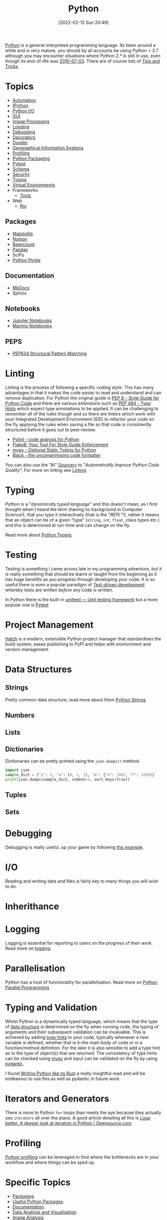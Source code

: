 :PROPERTIES:
:ID:       5b5d1562-ecb4-4199-b530-e7993723e112
:mtime:    20250815152208 20250804153837 20250718115153 20250717134358 20250626103057 20250426132845 20250423155214 20250326081635 20250309194805 20250215072345 20250111154615 20250106230256 20241226064425 20241219151025 20240901212833 20240331215356 20240330205231 20240320112820 20240316204619 20240302204640 20240216104914 20240215130939 20240209145556 20240126111110 20240121114423 20240111095218 20231231094423 20231203135526 20231128102207 20231116235015 20231105150910 20231105073358 20231103170452 20231024144239 20231002122344 20230920154939 20230915180115 20230911192604 20230623214025 20230616161729 20230526200945 20230520211006 20230319231255 20230224095542 20230223120221 20230222142114 20230125155804 20230124164157 20230105135432 20230103175234 20230103103310 20221217185215 20230103103308
:ctime:    20221217185215 20230103103308
:END:
#+TITLE: Python
#+DATE: [2022-02-13 Sun 20:49]
#+FILETAGS: :python:programming:statistics:

[[https://www.python.org][Python]] is a general interpreted programming language. Its been around a while and is very mature, you should by all
accounts be using Python > 3.7 although you may encounter situations where Python 2.* is still in use, even though its
end-of-life was [[https://endoflife.date/python][2010-07-03]]. There are of course lots of [[id:73be660e-298f-4ccb-900c-215b86b3f4d5][Tips and Tricks]].

* Topics

+ [[id:10170af7-0bdf-48bf-89ab-3ee586db2989][Automation]]
+ [[id:39a3e4f4-3d19-424d-ad9d-4e080298b891][IPython]]
+ [[id:e4ba385c-7a04-4135-a469-167e73912f4c][Python I/O]]
+ [[id:5a8472a1-d189-4aa1-b889-2edd264b871b][GUI]]
+ [[id:e7f8687d-d0f1-4cac-a454-14d1053ec82b][Image Processing]]
+ [[id:345cadc2-52a5-4c91-8de1-a45a98aaa5a8][Logging]]
+ [[id:5182239f-bd72-4889-b00e-fde6672efb8a][Debugging]]
+ [[id:7303cb84-7406-43ed-81d0-bbd3c4961faa][Decorators]]
+ [[id:77b1cbdc-5acc-43c6-a8b0-b65f3c8c07ac][Dunder]]
+ [[id:0712c10b-f242-4507-9947-254aebb67a35][Geographical Information Systems]]
+ [[id:dd7c615f-cd8b-426d-aec0-cfd3803437cc][Profiling]]
+ [[id:bb57f65e-58f4-45de-9620-901dc998f6d6][Python Packaging]]
+ [[id:3cca0dfd-0c82-4685-b9ed-6314f7c8b78f][Pytest]]
+ [[id:13b7052b-62f1-4e6c-8698-fc9a6938e8c9][Schema]]
+ [[id:2c43d94e-dc0c-4c05-915e-8cd32770c064][Security]]
+ [[id:3f19e1ef-e5c4-45f1-822f-8d4d834acdbd][Typing]]
+ [[id:4bf1c297-d00a-4857-9339-8017c27138c6][Virtual Environments]]
+ Frameworks
  + [[id:0739c563-409c-48ce-b84b-eb4cecdbeb47][Toolz]]
+ Web
  + [[id:3fd5d8a5-5c07-49b6-bfe2-b6168f88f167][Rio]]

** Packages
+ [[id:1da758b4-1a3c-4807-8cb3-f8446adde343][Matplotlib]]
+ [[id:d7b0fb90-d668-4e31-bc2d-305f6ee14fc9][Numpy]]
+ [[id:7eae2f27-c155-48ba-80b2-d96f87b7adfa][Beancount]]
+ [[id:fa283f95-40b0-4be0-ab9d-7672d67b7f27][Pandas]]
+ SciPy
+ [[id:d9176707-8c60-4557-a181-7780d3215cbe][Python Pickle]]

** Documentation

+ [[id:9e8265ee-95d1-4218-90cd-74357aec1ea5][MkDocs]]
+ Sphinx

** Notebooks

+ [[id:c3712eee-d30f-4dd4-b894-4721d094edd1][Jupyter Notebooks]]
+ [[id:2f61e01c-1ba9-4b87-9f1a-0a2cee6b51b1][Marimo Notebooks]]

** PEPS

+ [[id:1d5dabde-6f1a-43cd-9b48-f7ca7235f802][PEP634 Structural Pattern Matching]]

* Linting

Linting is the process of following a specific coding style. This has many advantages in that it makes the code easier
to read and understand and can remove duplication. For Python the original guide is [[https://peps.python.org/pep-0008/][PEP 8 – Style Guide for Python Code]]
and there are various extensions such as [[https://www.python.org/dev/peps/pep-0484/][PEP 484 - Type Hints]] which expect type annotations to be applied. It can be
challenging to remember all of the rules though and so there are linters which work with your Integrated Development
Environment (IDE) to refactor your code on the fly applying the rules when saving a file so that code is consistently
structured before it goes out to peer-review.

+ [[https://pylint.org/][Pylint - code analysis for Python]]
+ [[https://flake8.pycqa.org/en/latest/][Flake8: Your Tool For Style Guide Enforcement]]
+ [[http://mypy-lang.org/][mypy - Optional Static Typing for Python]]
+ [[https://black.readthedocs.io/en/stable/][Black - the uncomprimising code formatter]]


You can also use the "AI" [[https://sourcery.ai/][Sourcery]] to "/Automatically Improve Python Code Quality/". For more on linting see [[id:55581960-395e-443c-bd5d-bc00c496b6ae][Linting]].

* Typing

Python is a "/dynamically typed language/" and this doesn't mean, as I first thought when I heard the term (having no
background in Computer Science!), that you type it interactively (that is the "/REPL/"!), rather it means that an object
can be of a given "type" (~string~, ~int~, ~float~, class types etc.) and this is determined at run-time and can change
on the fly.

Read more about [[id:3f19e1ef-e5c4-45f1-822f-8d4d834acdbd][Python Typing]].

* Testing

Testing is something I came across late in my programming adventure, but it is really something that should be learnt or
taught from the beginning as it has huge benefits as you progress through developing your code. It is so useful there is
even a popular paradigm of [[https://en.wikipedia.org/wiki/Test-driven_development][Test-driven development]] whereby tests are written /before/ any code is written.

In Python there is the built-in [[https://docs.python.org/3/library/unittest.html][unittest — Unit testing framework]] but a more popular one is [[id:3cca0dfd-0c82-4685-b9ed-6314f7c8b78f][Pytest]]


* Project Management

[[https://hatch.pypa.io/latest/][Hatch]] is a modern, extensible Python project manager that standardises the build system, eases publishing to PyPI and
helps with environment and version management.

* Data Structures
:PROPERTIES:
:ID:       8da3c4d1-e3ef-40ec-b2bd-1d5685c8fa51
:mtime:    20231103170452 20230103103314 20221217185215
:ctime:    20221217185215
:END:

** Strings
Pretty common data structure, read more about them [[id:507782d4-01ee-441f-b3e5-e6fe8f0980ad][Python Strings]]

** Numbers
:PROPERTIES:
:ID:       868ba2d6-b2ad-4f0f-9ad5-e8eeda4f7c5e
:END:
** Lists
:PROPERTIES:
:ID:       9eaeb648-e835-4b6b-8540-0ebfec2ba48d
:END:
** Dictionaries
:PROPERTIES:
:ID:       6bb3fd5e-63e3-43de-aecc-7c840f6d9819
:mtime:    20221217185215 20230103103312
:ctime:    20221217185215
:END:

Dictionaries can be pretty printed using the ~json.dumps()~ method.

#+BEGIN_SRC python :eval no
  import json
  sample_dict = {"z": 5, "a": [0, 1, 2], "m": {"e": 3902, "f": 3204}}
  print(json.dumps(sample_dict, indent=4, sort_keys=True))
#+END_SRC

** Tuples
:PROPERTIES:
:ID:       508c31b8-cbea-4b69-b134-e9ab50691e8e
:END:
** Sets
:PROPERTIES:
:ID:       13fb7bc5-0226-4071-b03b-08ca01fba5f0
:mtime:    20230103103308 20221217185215
:ctime:    20221217185215
:END:


* Debugging

Debugging is really useful, up your game by following [[https://www.youtube.com/watch?v=YKkyfz4cU8g][this example]].

* I/O
:PROPERTIES:
:ID:       c821f0a2-07d8-4713-907d-d4916b998fdc
:mtime:    20221217185215
:ctime:    20221217185215
:END:
Reading and writing data and files is fairly key to many things you will wish to do.

* Inherithance
:PROPERTIES:
:ID:       a74a48ce-a5a5-4368-8301-f1d965527993
:END:

* Logging
Logging is essential for reporting to users on the progress of their work. Read more on [[id:345cadc2-52a5-4c91-8de1-a45a98aaa5a8][logging]].

* Parallelisation
:PROPERTIES:
:mtime:    20240320112820
:ctime:    20240320112820
:END:

Python has a host of functionality for parallelisation. Read more on [[id:077cb9b0-a54e-45b0-abdf-1b8a5bb63aa9][Python Parallel Programming]].

* Typing and Validation
:PROPERTIES:
:ID:       e42e7d26-345d-4bab-ba48-473ac26f5161
:mtime:    20230520211006
:ctime:    20230520211006
:END:
Whilst Python is a dynamically typed language, which means that the type of [[id:8da3c4d1-e3ef-40ec-b2bd-1d5685c8fa51][data structure]] is determined on the fly when
running code, the typing of arguments and their subsequent validation can be invaluable. This is achieved by adding [[https://docs.python.org/3/library/typing.html][type
hints]] to your code, typically whenever a new variable is defined, whether that is in the main body of code or in a
function/method definition. For the later it is also sensible to add a type hint as to the type of object(s) that are
returned.  The consistency of type hints can be checked using [[http://mypy-lang.org/][mypy]] and input can be validated on the fly by using
[[id:ba02ecdf-c35f-4deb-8308-28341922c096][pydantic]].

I found [[https://kobzol.github.io/rust/python/2023/05/20/writing-python-like-its-rust.html][Writing Python like its Rust]] a really insightful read and will be endeavour to use this as well as pydantic in
future work.

* Iterators and Generators

There is more to Python ~for~ loops than meets the eye because they actually use ~iterators~ all over the place. A good
article detailing all this is [[https://opensource.com/article/18/3/loop-better-deeper-look-iteration-python][Loop better: A deeper look at iteration in Python | Opensource.com]].
* Profiling

[[id:dd7c615f-cd8b-426d-aec0-cfd3803437cc][Python profiling]] can be leveraged to find where the bottlenecks are in your workflow and where things can be sped up.

* Specific Topics

+ [[id:bb57f65e-58f4-45de-9620-901dc998f6d6][Packaging]]
+ [[id:4ca15b37-1436-45fc-8a81-7f1f03b0ee64][Useful Python Packages]].
+ [[id:7318aee8-c864-40cb-9462-4ce36ac56d35][Documentation]].
+ [[id:ec8e7ee9-0316-4de2-98c1-f775c20b0e35][Data Analysis and Visualisation]]
+ [[id:6938ec86-03df-48df-9491-118c14834aae][Image Analysis]]
+ [[id:bed915ef-acc7-474b-9074-744a6c0f8b43][Network Analysis]]

* Community

I'm yet to come across anything like the [[id:e7011db4-16fc-4cde-bb81-4d172cb0db14][R community]] but many Python users are enthusiastic and happy to share their
code and wisdom, whether that is via [[https://www.reddit.com/r/python][/r/python]] or other places.

* Links
+ [[https://www.python.org][Python]]
+ [[https://docs.python.org/3/][Official Documentation (3.10.3)]]
+ [[https://www.pythonmorsels.com/terms/][Python Terminology - Python Morsels]]

** Learning Resources

+ [[https://www.pythonmorsels.com/][Python Morsels -- Write better Python code]]
+ [[https://github.com/satwikkansal/wtfpython][What the f*ck Python?]]
+ [[https://aeturrell.github.io/python4DS/welcome.html][Python for Data Science]]
+ [[https://www.pythonmorsels.com/every-dunder-method/][Every dunder method in Python]]
+ [[https://ocw.mit.edu/courses/6-0001-introduction-to-computer-science-and-programming-in-python-fall-2016/][Introduction to Computer Science and Programming in Python | MIT OpenCourseWare]]

*** Real Python

Really good set of resources

+ [[https://realpython.com/][Python Tutorials]]
+ [[https://realpython.com/python-code-quality/][Python Code Quality: Best Practices and Tools – Real Python]]

*** Python Morsels

+ [[https://www.pythonmorsels.com/terms/][Unofficial Python Glossary: colloquial Python terminology - Python Morsels]]
+ [[https://www.pythonmorsels.com/every-dunder-method/][Every dunder method in Python - Python Morsels]]


*** Design Patterns

+ [[https://realpython.com/inheritance-composition-python/][Inheritance and Composition: A Python OOP Guide]]
+ [[https://realpython.com/python-super/][Supercharge Your Classes with Python super()]]
+ [[https://realpython.com/factory-method-python/][The Factory Method Pattern and its Implementation in Python]]
+ [[https://python-patterns.guide/][Python Design Patterns]]

*** Misc

+ [[https://benhoyt.com/writings/python-api-design/][Designing Pythonic library APIs]]
+ [[https://opensource.com/article/18/3/loop-better-deeper-look-iteration-python][Loop better: A deeper look at iteration in Python]]

** Tips and Tricks

+ [[https://blog.edward-li.com/tech/advanced-python-features/][14 Advanced Python Features | Edward Li's Blog]]

** Books

+ [[https://scipython.com/][Learning Scientific Programming with Python]]
+ [[https://wesmckinney.com/book/][Python for Data Analysis, 3E]]
+ [[https://py.geocompx.org/][Geocomputation with Python]]
+  [[https://www.labri.fr/perso/nrougier/from-python-to-numpy/][From Python to Numpy]] by Nicholas Rougier (focuses on vectorisation)

** GUI

+ [[https://pyapp-kit.github.io/magicgui/][magicgui]]

** Miscellaneous

+ [[https://pythonspeed.com/performance/][Speed up your code]]
+ [[https://pythonspeed.com/articles/json-memory-streaming/][Processing large JSON files in Python without running out of memory]]
+ [[https://posit.co/blog/top-python-package-picks/][Python made easy with Posit]]
+ [[https://pysdr.org/content/intro.html#purpose-and-target-audience][Introduction — PySDR: A Guide to Software-Defined Radio and Digital Signal Processing using Python]]


** Podcasts

A good podcast is [[https://talkpython.fm/episodes/all][TalkPython]]

+ [[https://talkpython.fm/episodes/show/429/taming-flaky-tests][Taming Flaky Tests]]

** GUIs

+ [[https://nicegui.io/][NiceGUI]]
